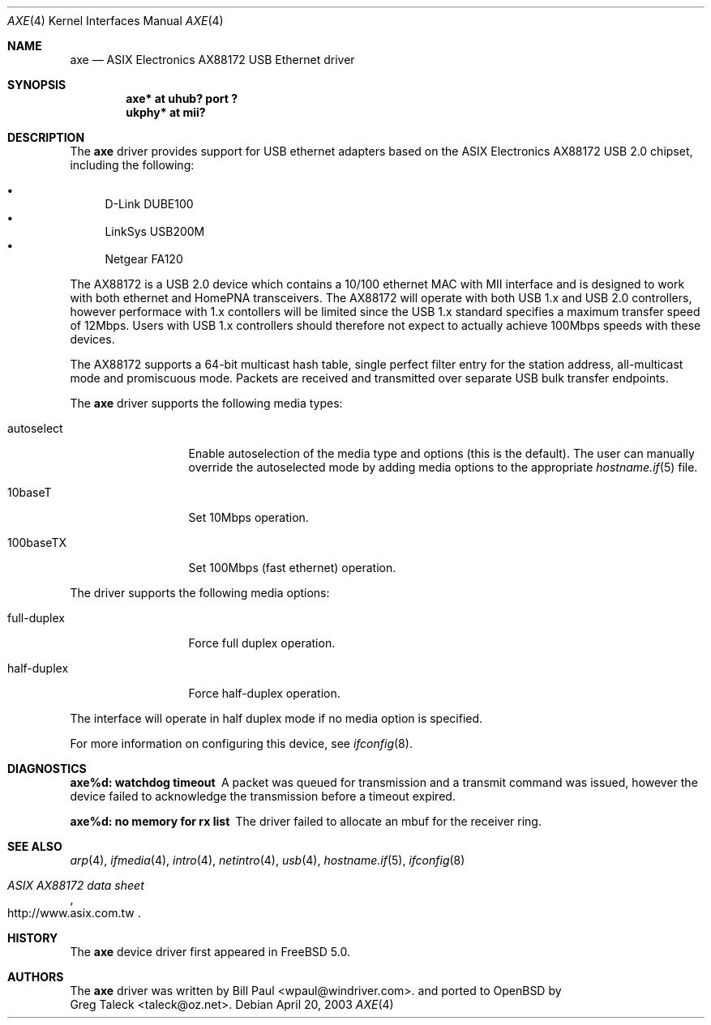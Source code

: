 .\" Copyright (c) 1997, 1998, 1999, 2000-2003
.\"	Bill Paul <wpaul@windriver.com>. All rights reserved.
.\"
.\" Redistribution and use in source and binary forms, with or without
.\" modification, are permitted provided that the following conditions
.\" are met:
.\" 1. Redistributions of source code must retain the above copyright
.\"    notice, this list of conditions and the following disclaimer.
.\" 2. Redistributions in binary form must reproduce the above copyright
.\"    notice, this list of conditions and the following disclaimer in the
.\"    documentation and/or other materials provided with the distribution.
.\" 3. All advertising materials mentioning features or use of this software
.\"    must display the following acknowledgement:
.\"	This product includes software developed by Bill Paul.
.\" 4. Neither the name of the author nor the names of any co-contributors
.\"    may be used to endorse or promote products derived from this software
.\"   without specific prior written permission.
.\"
.\" THIS SOFTWARE IS PROVIDED BY Bill Paul AND CONTRIBUTORS ``AS IS'' AND
.\" ANY EXPRESS OR IMPLIED WARRANTIES, INCLUDING, BUT NOT LIMITED TO, THE
.\" IMPLIED WARRANTIES OF MERCHANTABILITY AND FITNESS FOR A PARTICULAR PURPOSE
.\" ARE DISCLAIMED.  IN NO EVENT SHALL Bill Paul OR THE VOICES IN HIS HEAD
.\" BE LIABLE FOR ANY DIRECT, INDIRECT, INCIDENTAL, SPECIAL, EXEMPLARY, OR
.\" CONSEQUENTIAL DAMAGES (INCLUDING, BUT NOT LIMITED TO, PROCUREMENT OF
.\" SUBSTITUTE GOODS OR SERVICES; LOSS OF USE, DATA, OR PROFITS; OR BUSINESS
.\" INTERRUPTION) HOWEVER CAUSED AND ON ANY THEORY OF LIABILITY, WHETHER IN
.\" CONTRACT, STRICT LIABILITY, OR TORT (INCLUDING NEGLIGENCE OR OTHERWISE)
.\" ARISING IN ANY WAY OUT OF THE USE OF THIS SOFTWARE, EVEN IF ADVISED OF
.\" THE POSSIBILITY OF SUCH DAMAGE.
.\"
.\" $FreeBSD: /repoman/r/ncvs/src/share/man/man4/axe.4,v 1.3 2003/05/29 21:28:35 ru Exp $
.\" $OpenBSD: axe.4,v 1.2 2004/04/02 07:19:42 miod Exp $
.\"
.Dd April 20, 2003
.Dt AXE 4
.Os
.Sh NAME
.Nm axe
.Nd ASIX Electronics AX88172 USB Ethernet driver
.Sh SYNOPSIS
.Cd "axe*   at uhub? port ?"
.Cd "ukphy* at mii?"
.Sh DESCRIPTION
The
.Nm
driver provides support for USB ethernet adapters based on the ASIX
Electronics AX88172 USB 2.0 chipset, including the following:
.Pp
.Bl -bullet -compact
.It
D-Link DUBE100
.It
LinkSys USB200M
.It
Netgear FA120
.El
.Pp
The AX88172 is a USB 2.0 device which contains a 10/100
ethernet MAC with MII interface and is designed to work with both
ethernet and HomePNA transceivers.
The AX88172 will operate with
both USB 1.x and USB 2.0 controllers, however performace with 1.x
contollers will be limited since the USB 1.x standard specifies a
maximum transfer speed of 12Mbps.
Users with USB 1.x controllers should therefore not expect to actually
achieve 100Mbps speeds with these devices.
.Pp
The AX88172 supports a 64-bit multicast hash table, single perfect
filter entry for the station address, all-multicast mode and promiscuous mode.
Packets are
received and transmitted over separate USB bulk transfer endpoints.
.Pp
The
.Nm
driver supports the following media types:
.Bl -tag -width full-duplex
.It autoselect
Enable autoselection of the media type and options (this is the default).
The user can manually override the autoselected mode by adding media
options to the appropriate
.Xr hostname.if 5
file.
.It 10baseT
Set 10Mbps operation.
.It 100baseTX
Set 100Mbps (fast ethernet) operation.
.El
.Pp
The
.Tm
driver supports the following media options:
.Bl -tag -width full-duplex
.It full-duplex
Force full duplex operation.
.It half-duplex
Force half-duplex operation.
.El
.Pp
The interface will operate in
half duplex mode if no media option is specified.
.Pp
For more information on configuring this device, see
.Xr ifconfig 8 .
.Sh DIAGNOSTICS
.Bl -diag
.It "axe%d: watchdog timeout"
A packet was queued for transmission and a transmit command was
issued, however the device failed to acknowledge the transmission
before a timeout expired.
.It "axe%d: no memory for rx list"
The driver failed to allocate an mbuf for the receiver ring.
.El
.Sh SEE ALSO
.Xr arp 4 ,
.Xr ifmedia 4 ,
.Xr intro 4 ,
.Xr netintro 4 ,
.Xr usb 4 ,
.Xr hostname.if 5 ,
.Xr ifconfig 8
.Rs
.%T "ASIX AX88172 data sheet"
.%O http://www.asix.com.tw
.Re
.Sh HISTORY
The
.Nm
device driver first appeared in
.Fx 5.0 .
.Sh AUTHORS
The
.Nm
driver was written by
.An Bill Paul Aq wpaul@windriver.com .
and ported to
.Ox
by
.An Greg Taleck Aq taleck@oz.net .
